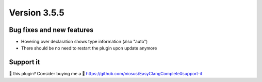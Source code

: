 Version 3.5.5
=============

Bug fixes and new features
--------------------------
- Hovering over declaration shows type information (also "auto")
- There should be no need to restart the plugin upon update anymore

Support it
----------
💜 this plugin? Consider buying me a 🍵
https://github.com/niosus/EasyClangComplete#support-it
